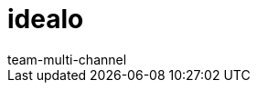 = idealo
:lang: de
:author: team-multi-channel
:keywords:
:position: 110
:url: maerkte/idealo
:id: TOSZVB0

